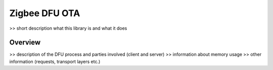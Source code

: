 .. _lib_zigbee_dfu_ota:

Zigbee DFU OTA
##############

>> short description what this library is and what it does

Overview
********

>> description of the DFU process and parties involved (client and server)
>> information about memory usage
>> other information (requests, transport layers etc.)
